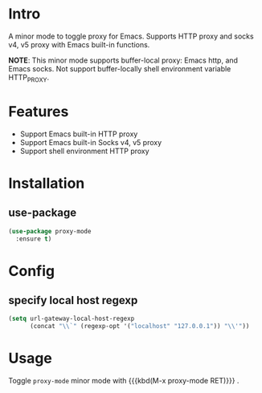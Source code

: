 * Intro

A minor mode to toggle proxy for Emacs. Supports HTTP proxy and socks v4, v5
proxy with Emacs built-in functions.

*NOTE*:
This minor mode supports buffer-local proxy: Emacs http, and Emacs socks.
Not support buffer-locally shell environment variable HTTP_PROXY.

* Features

- Support Emacs built-in HTTP proxy
- Support Emacs built-in Socks v4, v5 proxy
- Support shell environment HTTP proxy

* Installation

** use-package

#+begin_src emacs-lisp
(use-package proxy-mode
  :ensure t)
#+end_src

* Config

** specify local host regexp

#+begin_src emacs-lisp
(setq url-gateway-local-host-regexp
      (concat "\\`" (regexp-opt '("localhost" "127.0.0.1")) "\\'"))
#+end_src

* Usage

Toggle ~proxy-mode~ minor mode with {{{kbd(M-x proxy-mode RET)}}} .
